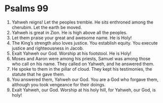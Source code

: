 ﻿
* Psalms 99
1. Yahweh reigns! Let the peoples tremble. He sits enthroned among the cherubim. Let the earth be moved. 
2. Yahweh is great in Zion. He is high above all the peoples. 
3. Let them praise your great and awesome name. He is Holy! 
4. The King’s strength also loves justice. You establish equity. You execute justice and righteousness in Jacob. 
5. Exalt Yahweh our God. Worship at his footstool. He is Holy! 
6. Moses and Aaron were among his priests, Samuel was among those who call on his name. They called on Yahweh, and he answered them. 
7. He spoke to them in the pillar of cloud. They kept his testimonies, the statute that he gave them. 
8. You answered them, Yahweh our God. You are a God who forgave them, although you took vengeance for their doings. 
9. Exalt Yahweh, our God. Worship at his holy hill, for Yahweh, our God, is holy! 
